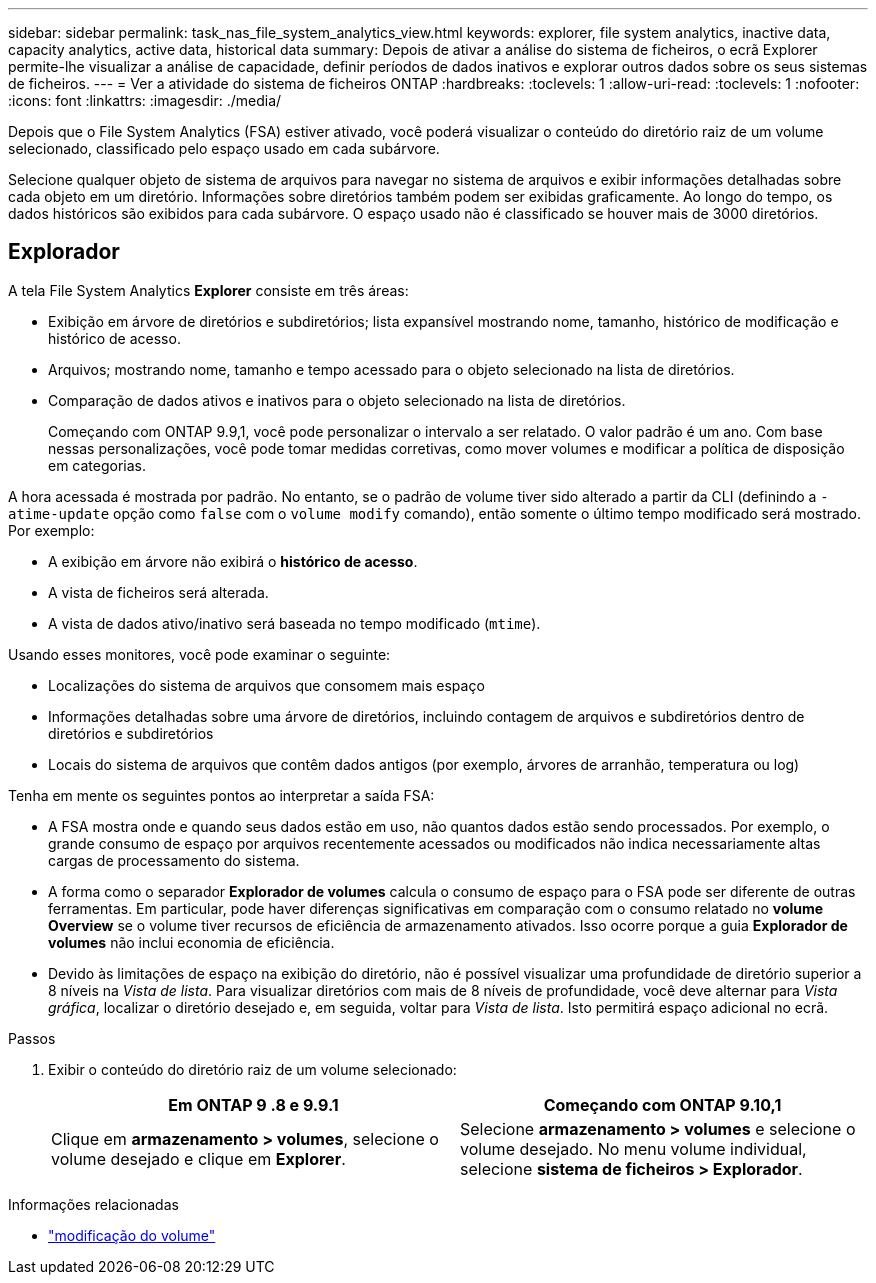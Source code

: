 ---
sidebar: sidebar 
permalink: task_nas_file_system_analytics_view.html 
keywords: explorer, file system analytics, inactive data, capacity analytics, active data, historical data 
summary: Depois de ativar a análise do sistema de ficheiros, o ecrã Explorer permite-lhe visualizar a análise de capacidade, definir períodos de dados inativos e explorar outros dados sobre os seus sistemas de ficheiros. 
---
= Ver a atividade do sistema de ficheiros ONTAP
:hardbreaks:
:toclevels: 1
:allow-uri-read: 
:toclevels: 1
:nofooter: 
:icons: font
:linkattrs: 
:imagesdir: ./media/


[role="lead"]
Depois que o File System Analytics (FSA) estiver ativado, você poderá visualizar o conteúdo do diretório raiz de um volume selecionado, classificado pelo espaço usado em cada subárvore.

Selecione qualquer objeto de sistema de arquivos para navegar no sistema de arquivos e exibir informações detalhadas sobre cada objeto em um diretório. Informações sobre diretórios também podem ser exibidas graficamente. Ao longo do tempo, os dados históricos são exibidos para cada subárvore. O espaço usado não é classificado se houver mais de 3000 diretórios.



== Explorador

A tela File System Analytics *Explorer* consiste em três áreas:

* Exibição em árvore de diretórios e subdiretórios; lista expansível mostrando nome, tamanho, histórico de modificação e histórico de acesso.
* Arquivos; mostrando nome, tamanho e tempo acessado para o objeto selecionado na lista de diretórios.
* Comparação de dados ativos e inativos para o objeto selecionado na lista de diretórios.
+
Começando com ONTAP 9.9,1, você pode personalizar o intervalo a ser relatado. O valor padrão é um ano. Com base nessas personalizações, você pode tomar medidas corretivas, como mover volumes e modificar a política de disposição em categorias.



A hora acessada é mostrada por padrão. No entanto, se o padrão de volume tiver sido alterado a partir da CLI (definindo a `-atime-update` opção como `false` com o `volume modify` comando), então somente o último tempo modificado será mostrado. Por exemplo:

* A exibição em árvore não exibirá o *histórico de acesso*.
* A vista de ficheiros será alterada.
* A vista de dados ativo/inativo será baseada no tempo modificado (`mtime`).


Usando esses monitores, você pode examinar o seguinte:

* Localizações do sistema de arquivos que consomem mais espaço
* Informações detalhadas sobre uma árvore de diretórios, incluindo contagem de arquivos e subdiretórios dentro de diretórios e subdiretórios
* Locais do sistema de arquivos que contêm dados antigos (por exemplo, árvores de arranhão, temperatura ou log)


Tenha em mente os seguintes pontos ao interpretar a saída FSA:

* A FSA mostra onde e quando seus dados estão em uso, não quantos dados estão sendo processados. Por exemplo, o grande consumo de espaço por arquivos recentemente acessados ou modificados não indica necessariamente altas cargas de processamento do sistema.
* A forma como o separador *Explorador de volumes* calcula o consumo de espaço para o FSA pode ser diferente de outras ferramentas. Em particular, pode haver diferenças significativas em comparação com o consumo relatado no *volume Overview* se o volume tiver recursos de eficiência de armazenamento ativados. Isso ocorre porque a guia *Explorador de volumes* não inclui economia de eficiência.
* Devido às limitações de espaço na exibição do diretório, não é possível visualizar uma profundidade de diretório superior a 8 níveis na _Vista de lista_. Para visualizar diretórios com mais de 8 níveis de profundidade, você deve alternar para _Vista gráfica_, localizar o diretório desejado e, em seguida, voltar para _Vista de lista_. Isto permitirá espaço adicional no ecrã.


.Passos
. Exibir o conteúdo do diretório raiz de um volume selecionado:
+
[cols="2"]
|===
| Em ONTAP 9 .8 e 9.9.1 | Começando com ONTAP 9.10,1 


| Clique em *armazenamento > volumes*, selecione o volume desejado e clique em *Explorer*. | Selecione *armazenamento > volumes* e selecione o volume desejado. No menu volume individual, selecione *sistema de ficheiros > Explorador*. 
|===


.Informações relacionadas
* link:https://docs.netapp.com/us-en/ontap-cli/volume-modify.html["modificação do volume"^]

